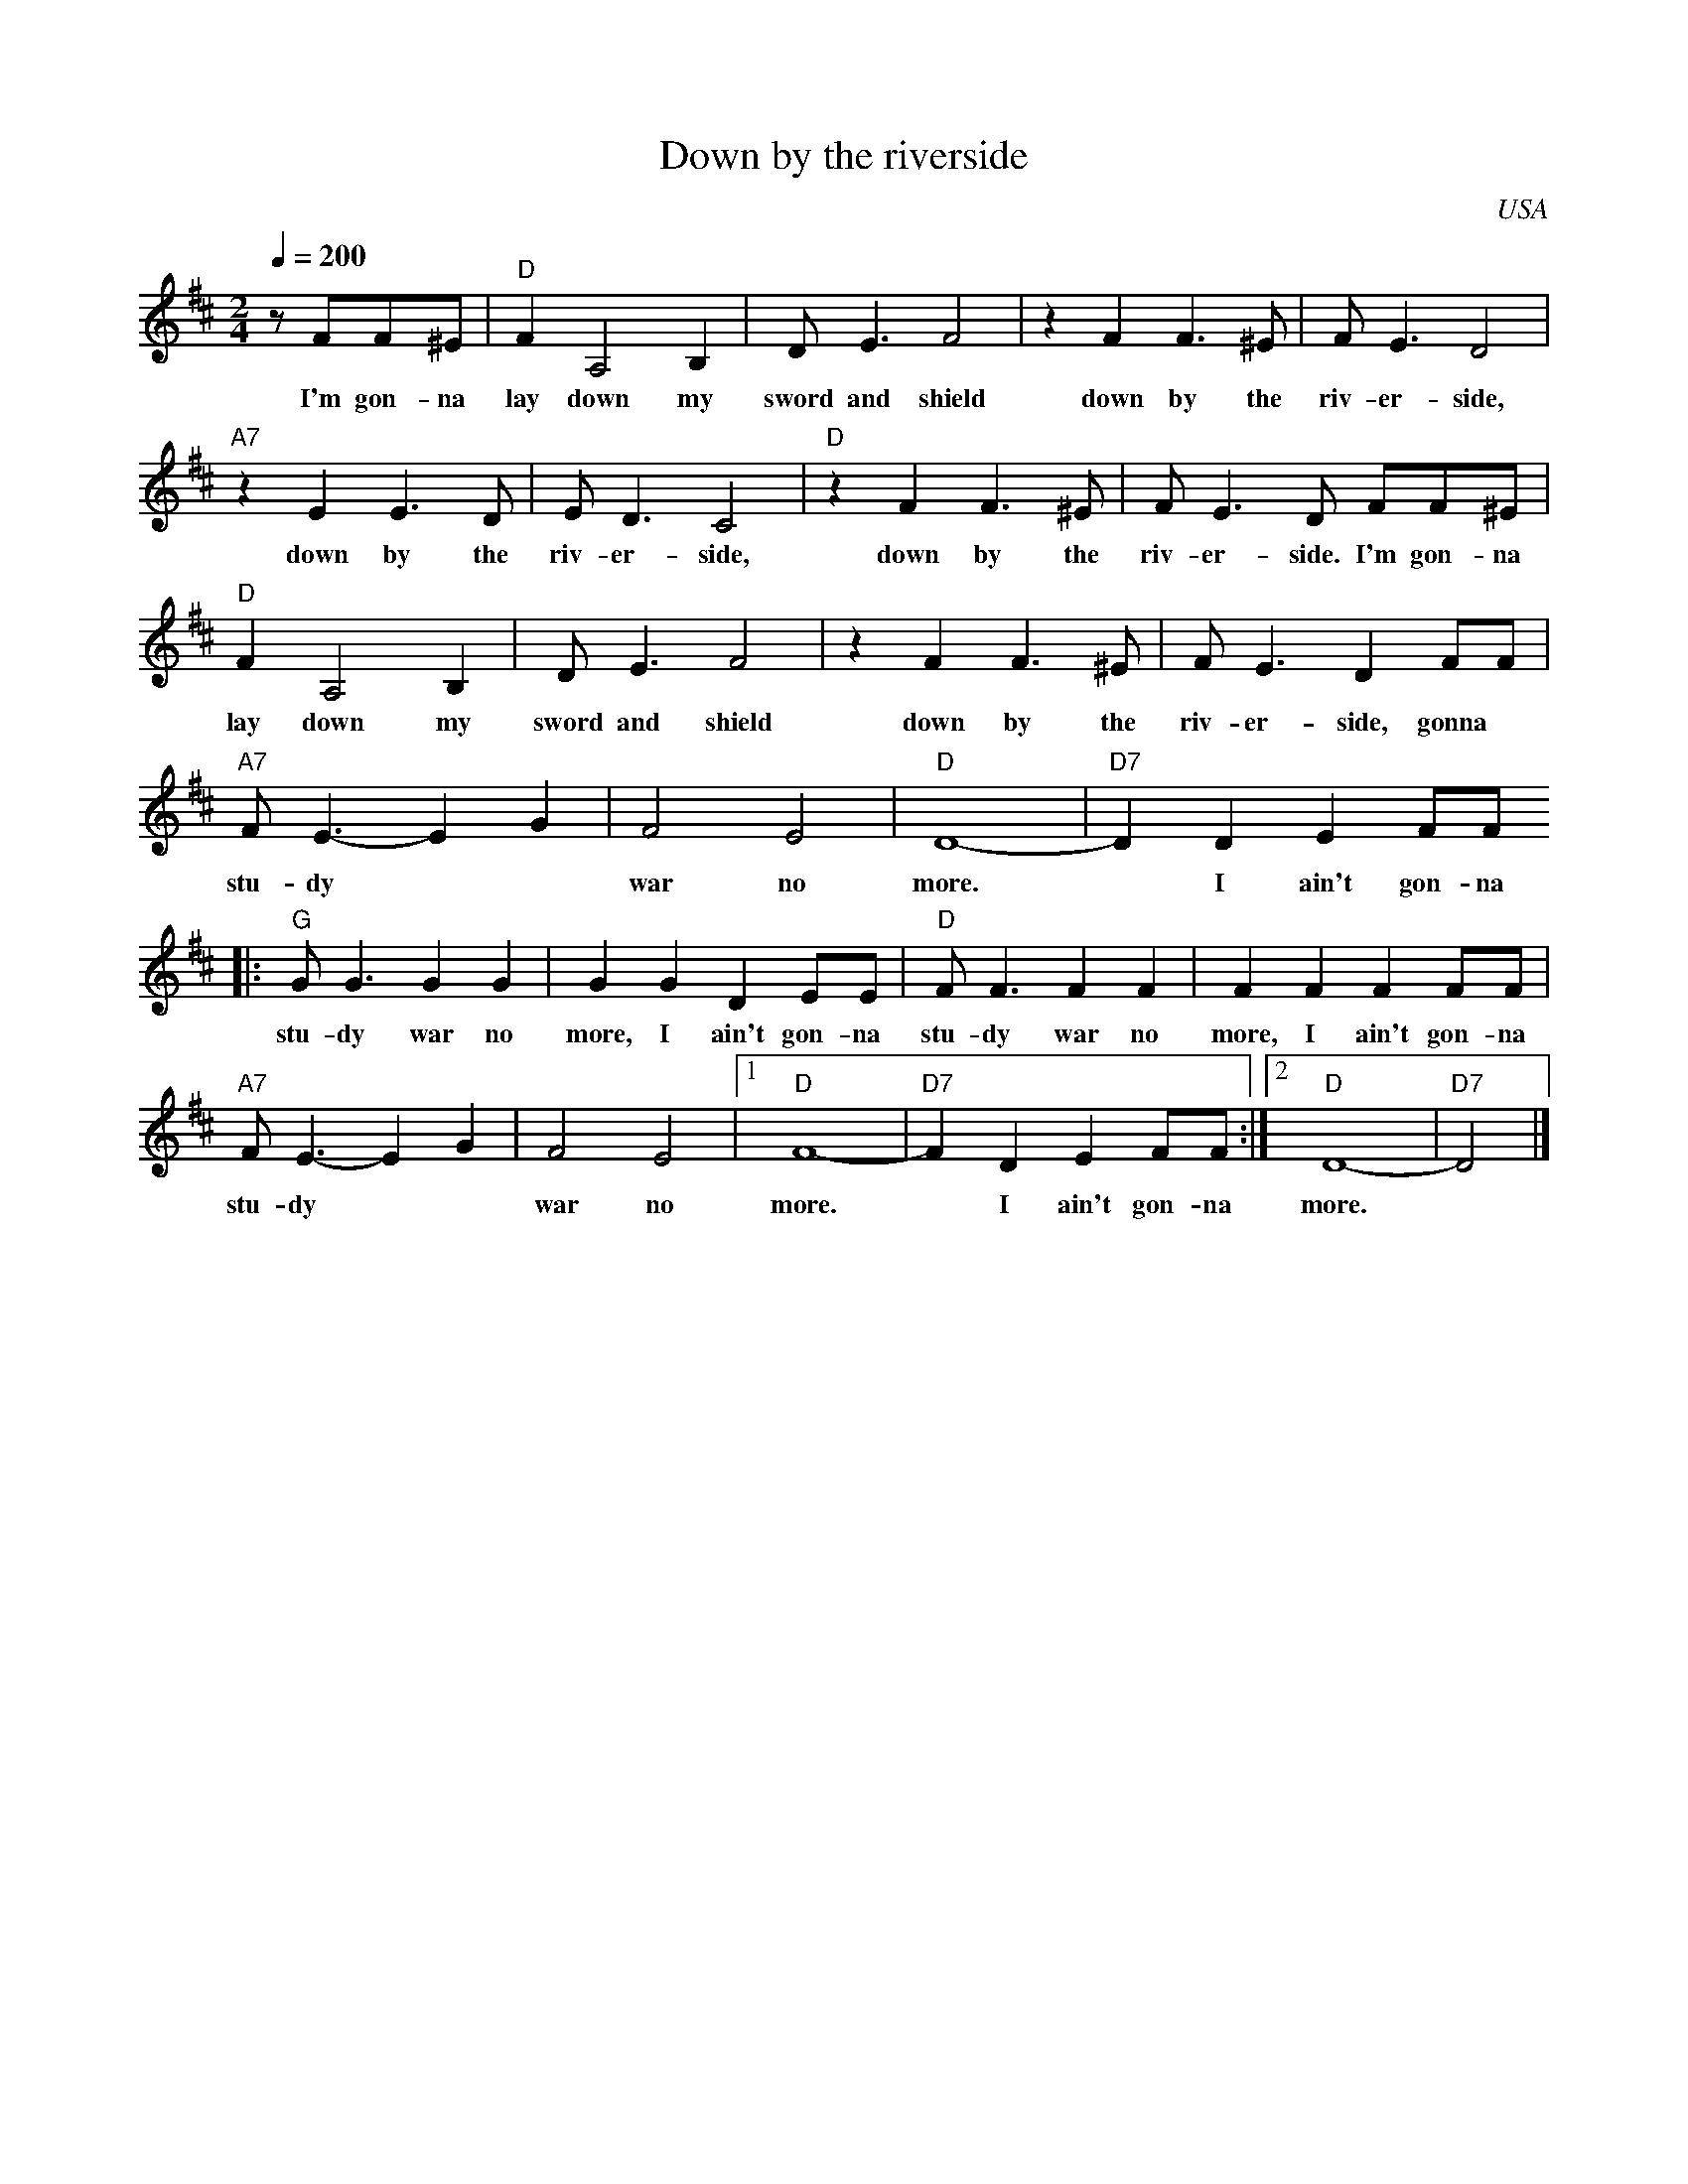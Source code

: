 X:0
T:Down by the riverside
O:USA
R:Spiritual
M:2/4
L:1/4
Q:200
K:D
z/ F/F/^E/|"D"FA,2B,|D<E F2|z F F>^E|F<E D2|
w:I'm gon- na lay down my sword and shield down by the riv- er- side,
"A7"z E E>D|E<D C2|"D"z F F>^E|F<E D/ F/F/^E/|
w:down by the riv- er- side, down by the riv- er- side. I'm gon- na
"D"FA,2B,|D<E F2|z F F>^E|F<E D F/F/|
w:lay down my sword and shield down by the riv- er- side, gonna
"A7"F<E- EG|F2E2|"D"D4-|"D7"D D EF/F/
w:stu- dy** war no more.* I ain't gon-na
|:"G"G<G GG|GG DE/E/|"D"F<F FF|FF FF/F/|
w:stu-dy war no more, I ain't gon-na stu-dy war no more, I ain't gon-na
"A7"F<E- EG|F2E2|[1"D"F4-|"D7"F D EF/F/:|[2"D"D4-|"D7"D2|]
w:stu- dy** war no more.* I ain't gon-na more.